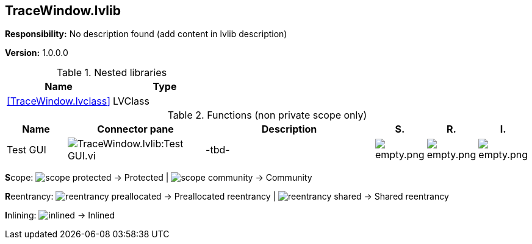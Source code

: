 == TraceWindow.lvlib

*Responsibility:*
No description found (add content in lvlib description)

*Version:* 1.0.0.0

.Nested libraries
[cols="<.<1d,<.<1d", %autowidth, frame=all, grid=all, stripes=none]
|===
|Name |Type

|<<TraceWindow.lvclass>>
|LVClass
|===

.Functions (non private scope only)
[cols="<.<4d,<.<8a,<.<12d,<.<1a,<.<1a,<.<1a", %autowidth, frame=all, grid=all, stripes=none]
|===
|Name |Connector pane |Description |S. |R. |I.

|Test GUI
|image:TraceWindow.lvlib_Test_GUI.vi.png[TraceWindow.lvlib:Test GUI.vi]
|-tbd-
|image:empty.png[empty.png]
|image:empty.png[empty.png]
|image:empty.png[empty.png]
|===

**S**cope: image:scope-protected.png[] -> Protected | image:scope-community.png[] -> Community

**R**eentrancy: image:reentrancy-preallocated.png[] -> Preallocated reentrancy | image:reentrancy-shared.png[] -> Shared reentrancy

**I**nlining: image:inlined.png[] -> Inlined
